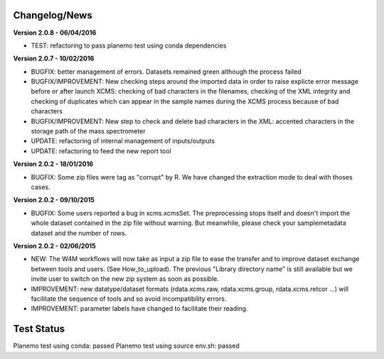 
Changelog/News
--------------

**Version 2.0.8 - 06/04/2016**

- TEST: refactoring to pass planemo test using conda dependencies


**Version 2.0.7 - 10/02/2016**

- BUGFIX: better management of errors. Datasets remained green although the process failed

- BUGFIX/IMPROVEMENT: New checking steps around the imported data in order to raise explicte error message before or after launch XCMS: checking of bad characters in the filenames, checking of the XML integrity and checking of duplicates which can appear in the sample names during the XCMS process because of bad characters

- BUGFIX/IMPROVEMENT: New step to check and delete bad characters in the XML: accented characters in the storage path of the mass spectrometer

- UPDATE: refactoring of internal management of inputs/outputs

- UPDATE: refactoring to feed the new report tool


**Version 2.0.2 - 18/01/2016**

- BUGFIX: Some zip files were tag as "corrupt" by R. We have changed the extraction mode to deal with thoses cases.


**Version 2.0.2 - 09/10/2015**

- BUGFIX: Some users reported a bug in xcms.xcmsSet. The preprocessing stops itself and doesn't import the whole dataset contained in the zip file without warning. But meanwhile, please check your samplemetadata dataset and the number of rows.


**Version 2.0.2 - 02/06/2015**

- NEW: The W4M workflows will now take as input a zip file to ease the transfer and to improve dataset exchange between tools and users. (See How_to_upload). The previous "Library directory name" is still available but we invite user to switch on the new zip system as soon as possible.

- IMPROVEMENT: new datatype/dataset formats (rdata.xcms.raw, rdata.xcms.group, rdata.xcms.retcor ...) will facilitate the sequence of tools and so avoid incompatibility errors.

- IMPROVEMENT: parameter labels have changed to facilitate their reading.


Test Status
-----------

Planemo test using conda: passed
Planemo test using source env.sh: passed

